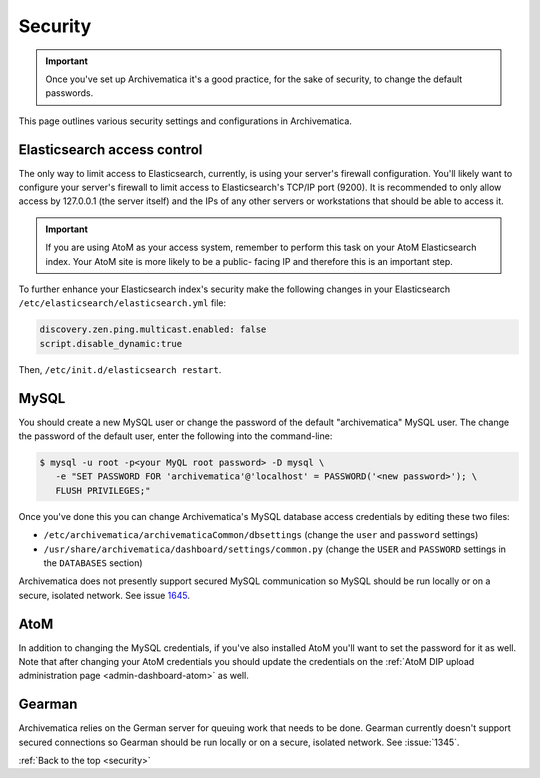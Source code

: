 .. _security:

========
Security
========

.. important::

  Once you've set up Archivematica it's a good practice, for the sake of security,
  to change the default passwords.

This page outlines various security settings and configurations in Archivematica.

.. _elasticsearch-security:

Elasticsearch access control
----------------------------

The only way to limit access to Elasticsearch, currently, is using your
server's firewall configuration. You'll likely want to configure your server's
firewall to limit access to Elasticsearch's TCP/IP port (9200). It is
recommended to only allow access by 127.0.0.1 (the server itself) and the IPs
of any other servers or workstations that should be able to access it.

.. important::

   If you are using AtoM as your access system, remember to perform this task on
   your AtoM Elasticsearch index. Your AtoM site is more likely to be a public-
   facing IP and therefore this is an important step.

To further enhance your Elasticsearch index's security make the following changes
in your Elasticsearch ``/etc/elasticsearch/elasticsearch.yml`` file:

.. code:: bash

   discovery.zen.ping.multicast.enabled: false
   script.disable_dynamic:true

Then, ``/etc/init.d/elasticsearch restart``.

.. _mysql-security:

MySQL
-----

You should create a new MySQL user or change the password of the default
"archivematica" MySQL user. The change the password of the default user, enter
the following into the command-line:

.. code:: bash

   $ mysql -u root -p<your MyQL root password> -D mysql \
      -e "SET PASSWORD FOR 'archivematica'@'localhost' = PASSWORD('<new password>'); \
      FLUSH PRIVILEGES;"

Once you've done this you can change Archivematica's MySQL database access
credentials by editing these two files:

* ``/etc/archivematica/archivematicaCommon/dbsettings`` (change the ``user`` and
  ``password`` settings)

* ``/usr/share/archivematica/dashboard/settings/common.py`` (change the ``USER``
  and ``PASSWORD`` settings in the ``DATABASES`` section)

Archivematica does not presently support secured MySQL communication so MySQL
should be run locally or on a secure, isolated network. See issue
`1645 <https://projects.artefactual.com/issues/1645>`_.

.. _atom-security:

AtoM
----

In addition to changing the MySQL credentials, if you've also installed AtoM
you'll want to set the password for it as well. Note that after changing your
AtoM credentials you should update the credentials on the
:ref:`AtoM DIP upload administration page <admin-dashboard-atom>` as well.

.. _gearman-security:

Gearman
-------

Archivematica relies on the German server for queuing work that needs to be
done. Gearman currently doesn't support secured connections so Gearman should
be run locally or on a secure, isolated network. See :issue:`1345`.

:ref:`Back to the top <security>`
